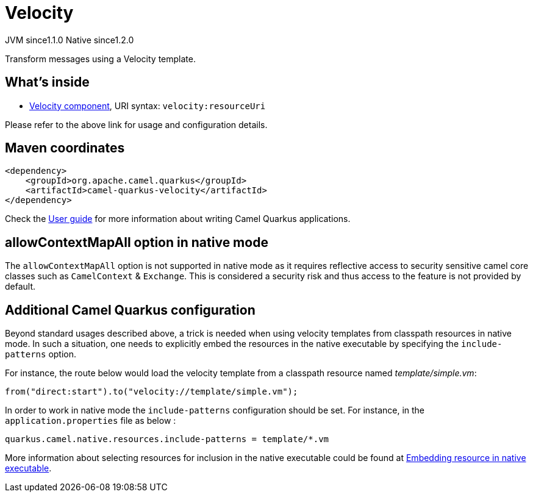 // Do not edit directly!
// This file was generated by camel-quarkus-maven-plugin:update-extension-doc-page
= Velocity
:cq-artifact-id: camel-quarkus-velocity
:cq-native-supported: true
:cq-status: Stable
:cq-description: Transform messages using a Velocity template.
:cq-deprecated: false
:cq-jvm-since: 1.1.0
:cq-native-since: 1.2.0

[.badges]
[.badge-key]##JVM since##[.badge-supported]##1.1.0## [.badge-key]##Native since##[.badge-supported]##1.2.0##

Transform messages using a Velocity template.

== What's inside

* xref:latest@components:ROOT:velocity-component.adoc[Velocity component], URI syntax: `velocity:resourceUri`

Please refer to the above link for usage and configuration details.

== Maven coordinates

[source,xml]
----
<dependency>
    <groupId>org.apache.camel.quarkus</groupId>
    <artifactId>camel-quarkus-velocity</artifactId>
</dependency>
----

Check the xref:user-guide/index.adoc[User guide] for more information about writing Camel Quarkus applications.

== allowContextMapAll option in native mode

The `allowContextMapAll` option is not supported in native mode as it requires reflective access to security sensitive camel core classes such as
`CamelContext` & `Exchange`. This is considered a security risk and thus access to the feature is not provided by default.

== Additional Camel Quarkus configuration

Beyond standard usages described above, a trick is needed when using velocity templates from classpath resources in native mode. In such a situation, one needs to explicitly embed the resources in the native executable by specifying the `include-patterns` option.

For instance, the route below would load the velocity template from a classpath resource named _template/simple.vm_:
[source,java]
----
from("direct:start").to("velocity://template/simple.vm");
----

In order to work in native mode the `include-patterns` configuration should be set. For instance, in the `application.properties` file as below :
[source,properties]
----
quarkus.camel.native.resources.include-patterns = template/*.vm
----

More information about selecting resources for inclusion in the native executable could be found at xref:user-guide/native-mode.adoc#embedding-resource-in-native-executable[Embedding resource in native executable].

